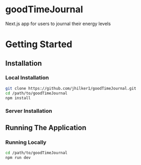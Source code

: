 * goodTimeJournal
  :PROPERTIES:
  :CUSTOM_ID: goodtimejournal
  :END:

Next.js app for users to journal their energy levels

* Getting Started
**  Installation
*** Local Installation
#+begin_src bash
git clone https://github.com/jhilker1/goodTimeJournal.git
cd /path/to/goodTimeJournal
npm install
#+end_src
*** Server Installation
** Running The Application
*** Running Locally
#+begin_src bash
cd /path/to/goodTimeJournal
npm run dev
#+end_src
